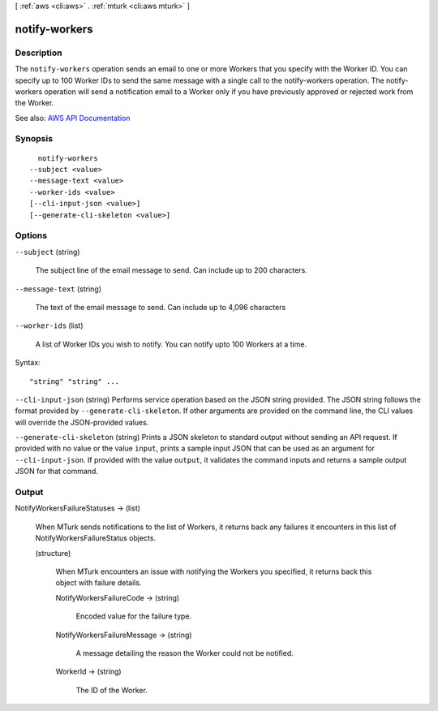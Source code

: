 [ :ref:`aws <cli:aws>` . :ref:`mturk <cli:aws mturk>` ]

.. _cli:aws mturk notify-workers:


**************
notify-workers
**************



===========
Description
===========



The ``notify-workers`` operation sends an email to one or more Workers that you specify with the Worker ID. You can specify up to 100 Worker IDs to send the same message with a single call to the notify-workers operation. The notify-workers operation will send a notification email to a Worker only if you have previously approved or rejected work from the Worker. 



See also: `AWS API Documentation <https://docs.aws.amazon.com/goto/WebAPI/mturk-requester-2017-01-17/NotifyWorkers>`_


========
Synopsis
========

::

    notify-workers
  --subject <value>
  --message-text <value>
  --worker-ids <value>
  [--cli-input-json <value>]
  [--generate-cli-skeleton <value>]




=======
Options
=======

``--subject`` (string)


  The subject line of the email message to send. Can include up to 200 characters.

  

``--message-text`` (string)


  The text of the email message to send. Can include up to 4,096 characters

  

``--worker-ids`` (list)


  A list of Worker IDs you wish to notify. You can notify upto 100 Workers at a time.

  



Syntax::

  "string" "string" ...



``--cli-input-json`` (string)
Performs service operation based on the JSON string provided. The JSON string follows the format provided by ``--generate-cli-skeleton``. If other arguments are provided on the command line, the CLI values will override the JSON-provided values.

``--generate-cli-skeleton`` (string)
Prints a JSON skeleton to standard output without sending an API request. If provided with no value or the value ``input``, prints a sample input JSON that can be used as an argument for ``--cli-input-json``. If provided with the value ``output``, it validates the command inputs and returns a sample output JSON for that command.



======
Output
======

NotifyWorkersFailureStatuses -> (list)

  

  When MTurk sends notifications to the list of Workers, it returns back any failures it encounters in this list of NotifyWorkersFailureStatus objects. 

  

  (structure)

    

    When MTurk encounters an issue with notifying the Workers you specified, it returns back this object with failure details. 

    

    NotifyWorkersFailureCode -> (string)

      

      Encoded value for the failure type. 

      

      

    NotifyWorkersFailureMessage -> (string)

      

      A message detailing the reason the Worker could not be notified. 

      

      

    WorkerId -> (string)

      

      The ID of the Worker.

      

      

    

  

